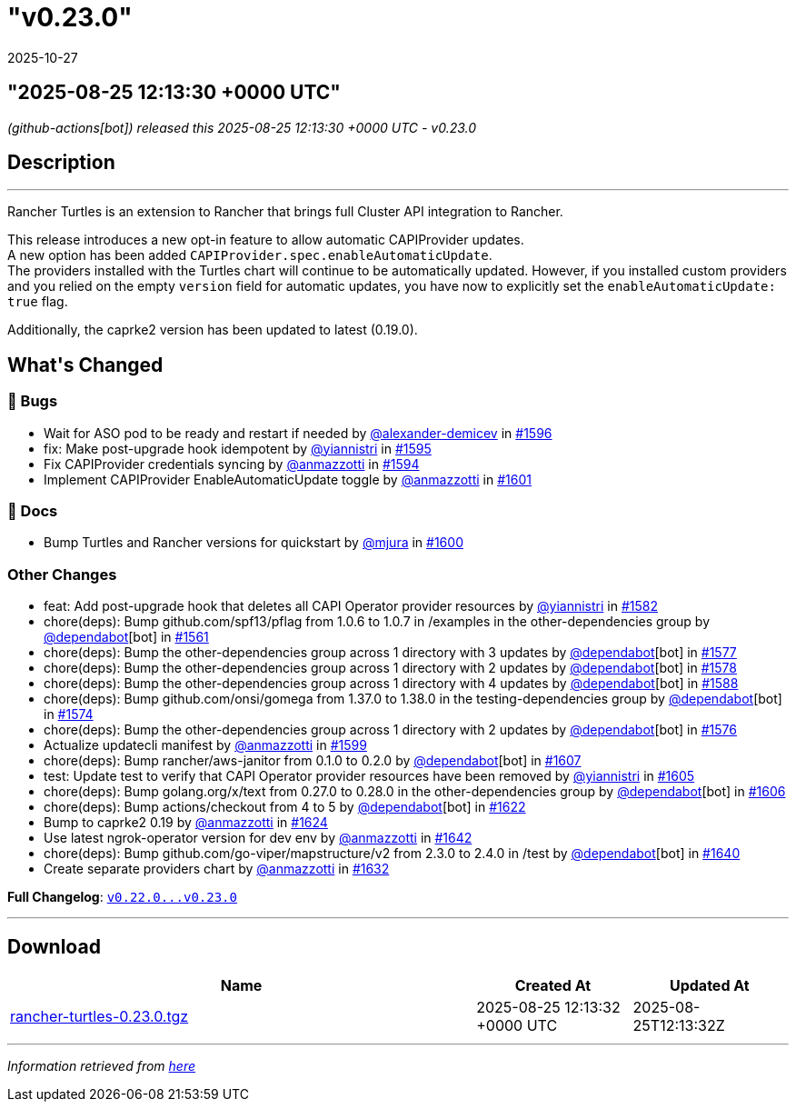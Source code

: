 = "v0.23.0"
:revdate: 2025-10-27
:page-revdate: {revdate}

== "2025-08-25 12:13:30 +0000 UTC"

// Disclaimer: this file is generated, do not edit it manually.


__ (github-actions[bot]) released this 2025-08-25 12:13:30 +0000 UTC - v0.23.0__


== Description

---

++++
<p>Rancher Turtles is an extension to Rancher that brings full Cluster API integration to Rancher.</p>
<p>This release introduces a new opt-in feature to allow automatic CAPIProvider updates.<br>
A new option has been added <code>CAPIProvider.spec.enableAutomaticUpdate</code>.<br>
The providers installed with the Turtles chart will continue to be automatically updated. However, if you installed custom providers and you relied on the empty <code>version</code> field for automatic updates, you have now to explicitly set the <code>enableAutomaticUpdate: true</code> flag.</p>
<p>Additionally, the caprke2 version has been updated to latest (0.19.0).</p>
<h2>What's Changed</h2>
<h3>🐛 Bugs</h3>
<ul>
<li>Wait for ASO pod to be ready and restart if needed by <a class="user-mention notranslate" data-hovercard-type="user" data-hovercard-url="/users/alexander-demicev/hovercard" data-octo-click="hovercard-link-click" data-octo-dimensions="link_type:self" href="https://github.com/alexander-demicev">@alexander-demicev</a> in <a class="issue-link js-issue-link" data-error-text="Failed to load title" data-id="3296656797" data-permission-text="Title is private" data-url="https://github.com/rancher/turtles/issues/1596" data-hovercard-type="pull_request" data-hovercard-url="/rancher/turtles/pull/1596/hovercard" href="https://github.com/rancher/turtles/pull/1596">#1596</a></li>
<li>fix: Make post-upgrade hook idempotent by <a class="user-mention notranslate" data-hovercard-type="user" data-hovercard-url="/users/yiannistri/hovercard" data-octo-click="hovercard-link-click" data-octo-dimensions="link_type:self" href="https://github.com/yiannistri">@yiannistri</a> in <a class="issue-link js-issue-link" data-error-text="Failed to load title" data-id="3296575917" data-permission-text="Title is private" data-url="https://github.com/rancher/turtles/issues/1595" data-hovercard-type="pull_request" data-hovercard-url="/rancher/turtles/pull/1595/hovercard" href="https://github.com/rancher/turtles/pull/1595">#1595</a></li>
<li>Fix CAPIProvider credentials syncing by <a class="user-mention notranslate" data-hovercard-type="user" data-hovercard-url="/users/anmazzotti/hovercard" data-octo-click="hovercard-link-click" data-octo-dimensions="link_type:self" href="https://github.com/anmazzotti">@anmazzotti</a> in <a class="issue-link js-issue-link" data-error-text="Failed to load title" data-id="3296345532" data-permission-text="Title is private" data-url="https://github.com/rancher/turtles/issues/1594" data-hovercard-type="pull_request" data-hovercard-url="/rancher/turtles/pull/1594/hovercard" href="https://github.com/rancher/turtles/pull/1594">#1594</a></li>
<li>Implement CAPIProvider EnableAutomaticUpdate toggle by <a class="user-mention notranslate" data-hovercard-type="user" data-hovercard-url="/users/anmazzotti/hovercard" data-octo-click="hovercard-link-click" data-octo-dimensions="link_type:self" href="https://github.com/anmazzotti">@anmazzotti</a> in <a class="issue-link js-issue-link" data-error-text="Failed to load title" data-id="3300552651" data-permission-text="Title is private" data-url="https://github.com/rancher/turtles/issues/1601" data-hovercard-type="pull_request" data-hovercard-url="/rancher/turtles/pull/1601/hovercard" href="https://github.com/rancher/turtles/pull/1601">#1601</a></li>
</ul>
<h3>📖 Docs</h3>
<ul>
<li>Bump Turtles and Rancher versions for quickstart by <a class="user-mention notranslate" data-hovercard-type="user" data-hovercard-url="/users/mjura/hovercard" data-octo-click="hovercard-link-click" data-octo-dimensions="link_type:self" href="https://github.com/mjura">@mjura</a> in <a class="issue-link js-issue-link" data-error-text="Failed to load title" data-id="3300347410" data-permission-text="Title is private" data-url="https://github.com/rancher/turtles/issues/1600" data-hovercard-type="pull_request" data-hovercard-url="/rancher/turtles/pull/1600/hovercard" href="https://github.com/rancher/turtles/pull/1600">#1600</a></li>
</ul>
<h3>Other Changes</h3>
<ul>
<li>feat: Add post-upgrade hook that deletes all CAPI Operator provider resources by <a class="user-mention notranslate" data-hovercard-type="user" data-hovercard-url="/users/yiannistri/hovercard" data-octo-click="hovercard-link-click" data-octo-dimensions="link_type:self" href="https://github.com/yiannistri">@yiannistri</a> in <a class="issue-link js-issue-link" data-error-text="Failed to load title" data-id="3273874147" data-permission-text="Title is private" data-url="https://github.com/rancher/turtles/issues/1582" data-hovercard-type="pull_request" data-hovercard-url="/rancher/turtles/pull/1582/hovercard" href="https://github.com/rancher/turtles/pull/1582">#1582</a></li>
<li>chore(deps): Bump github.com/spf13/pflag from 1.0.6 to 1.0.7 in /examples in the other-dependencies group by <a class="user-mention notranslate" data-hovercard-type="organization" data-hovercard-url="/orgs/dependabot/hovercard" data-octo-click="hovercard-link-click" data-octo-dimensions="link_type:self" href="https://github.com/dependabot">@dependabot</a>[bot] in <a class="issue-link js-issue-link" data-error-text="Failed to load title" data-id="3247678048" data-permission-text="Title is private" data-url="https://github.com/rancher/turtles/issues/1561" data-hovercard-type="pull_request" data-hovercard-url="/rancher/turtles/pull/1561/hovercard" href="https://github.com/rancher/turtles/pull/1561">#1561</a></li>
<li>chore(deps): Bump the other-dependencies group across 1 directory with 3 updates by <a class="user-mention notranslate" data-hovercard-type="organization" data-hovercard-url="/orgs/dependabot/hovercard" data-octo-click="hovercard-link-click" data-octo-dimensions="link_type:self" href="https://github.com/dependabot">@dependabot</a>[bot] in <a class="issue-link js-issue-link" data-error-text="Failed to load title" data-id="3268581269" data-permission-text="Title is private" data-url="https://github.com/rancher/turtles/issues/1577" data-hovercard-type="pull_request" data-hovercard-url="/rancher/turtles/pull/1577/hovercard" href="https://github.com/rancher/turtles/pull/1577">#1577</a></li>
<li>chore(deps): Bump the other-dependencies group across 1 directory with 2 updates by <a class="user-mention notranslate" data-hovercard-type="organization" data-hovercard-url="/orgs/dependabot/hovercard" data-octo-click="hovercard-link-click" data-octo-dimensions="link_type:self" href="https://github.com/dependabot">@dependabot</a>[bot] in <a class="issue-link js-issue-link" data-error-text="Failed to load title" data-id="3268613349" data-permission-text="Title is private" data-url="https://github.com/rancher/turtles/issues/1578" data-hovercard-type="pull_request" data-hovercard-url="/rancher/turtles/pull/1578/hovercard" href="https://github.com/rancher/turtles/pull/1578">#1578</a></li>
<li>chore(deps): Bump the other-dependencies group across 1 directory with 4 updates by <a class="user-mention notranslate" data-hovercard-type="organization" data-hovercard-url="/orgs/dependabot/hovercard" data-octo-click="hovercard-link-click" data-octo-dimensions="link_type:self" href="https://github.com/dependabot">@dependabot</a>[bot] in <a class="issue-link js-issue-link" data-error-text="Failed to load title" data-id="3288233895" data-permission-text="Title is private" data-url="https://github.com/rancher/turtles/issues/1588" data-hovercard-type="pull_request" data-hovercard-url="/rancher/turtles/pull/1588/hovercard" href="https://github.com/rancher/turtles/pull/1588">#1588</a></li>
<li>chore(deps): Bump github.com/onsi/gomega from 1.37.0 to 1.38.0 in the testing-dependencies group by <a class="user-mention notranslate" data-hovercard-type="organization" data-hovercard-url="/orgs/dependabot/hovercard" data-octo-click="hovercard-link-click" data-octo-dimensions="link_type:self" href="https://github.com/dependabot">@dependabot</a>[bot] in <a class="issue-link js-issue-link" data-error-text="Failed to load title" data-id="3268464538" data-permission-text="Title is private" data-url="https://github.com/rancher/turtles/issues/1574" data-hovercard-type="pull_request" data-hovercard-url="/rancher/turtles/pull/1574/hovercard" href="https://github.com/rancher/turtles/pull/1574">#1574</a></li>
<li>chore(deps): Bump the other-dependencies group across 1 directory with 2 updates by <a class="user-mention notranslate" data-hovercard-type="organization" data-hovercard-url="/orgs/dependabot/hovercard" data-octo-click="hovercard-link-click" data-octo-dimensions="link_type:self" href="https://github.com/dependabot">@dependabot</a>[bot] in <a class="issue-link js-issue-link" data-error-text="Failed to load title" data-id="3268505280" data-permission-text="Title is private" data-url="https://github.com/rancher/turtles/issues/1576" data-hovercard-type="pull_request" data-hovercard-url="/rancher/turtles/pull/1576/hovercard" href="https://github.com/rancher/turtles/pull/1576">#1576</a></li>
<li>Actualize updatecli manifest by <a class="user-mention notranslate" data-hovercard-type="user" data-hovercard-url="/users/anmazzotti/hovercard" data-octo-click="hovercard-link-click" data-octo-dimensions="link_type:self" href="https://github.com/anmazzotti">@anmazzotti</a> in <a class="issue-link js-issue-link" data-error-text="Failed to load title" data-id="3299432538" data-permission-text="Title is private" data-url="https://github.com/rancher/turtles/issues/1599" data-hovercard-type="pull_request" data-hovercard-url="/rancher/turtles/pull/1599/hovercard" href="https://github.com/rancher/turtles/pull/1599">#1599</a></li>
<li>chore(deps): Bump rancher/aws-janitor from 0.1.0 to 0.2.0 by <a class="user-mention notranslate" data-hovercard-type="organization" data-hovercard-url="/orgs/dependabot/hovercard" data-octo-click="hovercard-link-click" data-octo-dimensions="link_type:self" href="https://github.com/dependabot">@dependabot</a>[bot] in <a class="issue-link js-issue-link" data-error-text="Failed to load title" data-id="3309035281" data-permission-text="Title is private" data-url="https://github.com/rancher/turtles/issues/1607" data-hovercard-type="pull_request" data-hovercard-url="/rancher/turtles/pull/1607/hovercard" href="https://github.com/rancher/turtles/pull/1607">#1607</a></li>
<li>test: Update test to verify that CAPI Operator provider resources have been removed by <a class="user-mention notranslate" data-hovercard-type="user" data-hovercard-url="/users/yiannistri/hovercard" data-octo-click="hovercard-link-click" data-octo-dimensions="link_type:self" href="https://github.com/yiannistri">@yiannistri</a> in <a class="issue-link js-issue-link" data-error-text="Failed to load title" data-id="3308586929" data-permission-text="Title is private" data-url="https://github.com/rancher/turtles/issues/1605" data-hovercard-type="pull_request" data-hovercard-url="/rancher/turtles/pull/1605/hovercard" href="https://github.com/rancher/turtles/pull/1605">#1605</a></li>
<li>chore(deps): Bump golang.org/x/text from 0.27.0 to 0.28.0 in the other-dependencies group by <a class="user-mention notranslate" data-hovercard-type="organization" data-hovercard-url="/orgs/dependabot/hovercard" data-octo-click="hovercard-link-click" data-octo-dimensions="link_type:self" href="https://github.com/dependabot">@dependabot</a>[bot] in <a class="issue-link js-issue-link" data-error-text="Failed to load title" data-id="3308827881" data-permission-text="Title is private" data-url="https://github.com/rancher/turtles/issues/1606" data-hovercard-type="pull_request" data-hovercard-url="/rancher/turtles/pull/1606/hovercard" href="https://github.com/rancher/turtles/pull/1606">#1606</a></li>
<li>chore(deps): Bump actions/checkout from 4 to 5 by <a class="user-mention notranslate" data-hovercard-type="organization" data-hovercard-url="/orgs/dependabot/hovercard" data-octo-click="hovercard-link-click" data-octo-dimensions="link_type:self" href="https://github.com/dependabot">@dependabot</a>[bot] in <a class="issue-link js-issue-link" data-error-text="Failed to load title" data-id="3329537967" data-permission-text="Title is private" data-url="https://github.com/rancher/turtles/issues/1622" data-hovercard-type="pull_request" data-hovercard-url="/rancher/turtles/pull/1622/hovercard" href="https://github.com/rancher/turtles/pull/1622">#1622</a></li>
<li>Bump to caprke2 0.19 by <a class="user-mention notranslate" data-hovercard-type="user" data-hovercard-url="/users/anmazzotti/hovercard" data-octo-click="hovercard-link-click" data-octo-dimensions="link_type:self" href="https://github.com/anmazzotti">@anmazzotti</a> in <a class="issue-link js-issue-link" data-error-text="Failed to load title" data-id="3330680965" data-permission-text="Title is private" data-url="https://github.com/rancher/turtles/issues/1624" data-hovercard-type="pull_request" data-hovercard-url="/rancher/turtles/pull/1624/hovercard" href="https://github.com/rancher/turtles/pull/1624">#1624</a></li>
<li>Use latest ngrok-operator version for dev env by <a class="user-mention notranslate" data-hovercard-type="user" data-hovercard-url="/users/anmazzotti/hovercard" data-octo-click="hovercard-link-click" data-octo-dimensions="link_type:self" href="https://github.com/anmazzotti">@anmazzotti</a> in <a class="issue-link js-issue-link" data-error-text="Failed to load title" data-id="3345450078" data-permission-text="Title is private" data-url="https://github.com/rancher/turtles/issues/1642" data-hovercard-type="pull_request" data-hovercard-url="/rancher/turtles/pull/1642/hovercard" href="https://github.com/rancher/turtles/pull/1642">#1642</a></li>
<li>chore(deps): Bump github.com/go-viper/mapstructure/v2 from 2.3.0 to 2.4.0 in /test by <a class="user-mention notranslate" data-hovercard-type="organization" data-hovercard-url="/orgs/dependabot/hovercard" data-octo-click="hovercard-link-click" data-octo-dimensions="link_type:self" href="https://github.com/dependabot">@dependabot</a>[bot] in <a class="issue-link js-issue-link" data-error-text="Failed to load title" data-id="3342152340" data-permission-text="Title is private" data-url="https://github.com/rancher/turtles/issues/1640" data-hovercard-type="pull_request" data-hovercard-url="/rancher/turtles/pull/1640/hovercard" href="https://github.com/rancher/turtles/pull/1640">#1640</a></li>
<li>Create separate providers chart by <a class="user-mention notranslate" data-hovercard-type="user" data-hovercard-url="/users/anmazzotti/hovercard" data-octo-click="hovercard-link-click" data-octo-dimensions="link_type:self" href="https://github.com/anmazzotti">@anmazzotti</a> in <a class="issue-link js-issue-link" data-error-text="Failed to load title" data-id="3337897700" data-permission-text="Title is private" data-url="https://github.com/rancher/turtles/issues/1632" data-hovercard-type="pull_request" data-hovercard-url="/rancher/turtles/pull/1632/hovercard" href="https://github.com/rancher/turtles/pull/1632">#1632</a></li>
</ul>
<p><strong>Full Changelog</strong>: <a class="commit-link" href="https://github.com/rancher/turtles/compare/v0.22.0...v0.23.0"><tt>v0.22.0...v0.23.0</tt></a></p>
++++

---



== Download

[cols="3,1,1" options="header" frame="all" grid="rows"]
|===
| Name | Created At | Updated At

| link:https://github.com/rancher/turtles/releases/download/v0.23.0/rancher-turtles-0.23.0.tgz[rancher-turtles-0.23.0.tgz] | 2025-08-25 12:13:32 +0000 UTC | 2025-08-25T12:13:32Z

|===


---

__Information retrieved from link:https://github.com/rancher/turtles/releases/tag/v0.23.0[here]__

